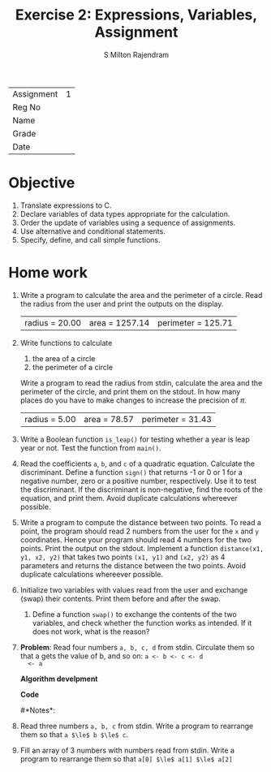 #+TITLE: Exercise 2: Expressions, Variables, Assignment
#+AUTHOR: S Milton Rajendram

#+LaTeX_HEADER: \usepackage{palatino}
#+LaTeX_HEADER: \usepackage[top=1in, bottom=1.25in, left=1.25in, right=1.25in]{geometry}
#+LaTeX_HEADER: \usepackage{setspace}
#+begin_latex
%\linespread{1.2}
#+end_latex

| Assignment | 1 |
| Reg No     |   |
| Name       |   |
| Grade      |   |
| Date       |   | 

\onehalfspacing
* Objective
   1. Translate expressions to C.
   2. Declare variables of data types appropriate for the calculation.
   3. Order the update of variables using a sequence of assignments.
   4. Use alternative and conditional statements.
   5. Specify, define, and call simple functions.

* Home work
  1. Write a program to calculate the area and the perimeter of a
     circle. Read the radius from the user and print the outputs on the
     display.
     #+NAME: build_input
     #+BEGIN_SRC sh :result none :exports none
     echo 20 >input.txt
     #+END_SRC
     #+BEGIN_SRC C :var tmp=build_input :cmdline <input.txt :exports none
       /*
         Purpose: find the area and perimeter of a circle
         Input: radius, a, positive number.
         Output: area and perimeter of the circle of radius
       */

       #include <stdio.h>

       int main ()
       {
         const double pi = 22.0/7;  
         double radius;

         scanf ("%lf", &radius);
         double area = pi * radius * radius;
         double perimeter = 2 * pi * radius;
         printf ("radius = %4.2f,area = %4.2f,perimeter = %4.2f\n", radius, area, perimeter);
       }
     #+END_SRC

     #+RESULTS:
     | radius = 20.00 | area = 1257.14 | perimeter = 125.71 |
  2. Write functions to calculate
     1. the area of a circle
     2. the perimeter of a circle
     Write a program to read the radius from stdin, calculate the area
     and the perimeter of the circle, and print them on the stdout. In
     how many places do you have to make changes to increase the
     precision of $\pi$.
     #+BEGIN_SRC C :exports none
     /*
     Purpose: find the area and perimeter of a circle
     Input: radius, a positive number.
     Output: area and perimeter of the circle of radius
     ,*/
     #include <stdio.h>

     const double pi = 22.0/7;  
     double area (const double r);
     double perimeter (const double r);

     int main ()
     {
     double radius;

     //scanf ("%f", &radius);
     radius = 5;
     printf ("radius = %.2f, area = %.2f, perimeter = %.2f\n", radius, area(radius), perimeter(radius));
     }

     double area (const double r)
     {
     return pi * r * r;
     }

     double perimeter (const double r)
     {
     return 2 * pi * r;
     }
     #+END_SRC

     #+RESULTS:
     | radius = 5.00 | area = 78.57 | perimeter = 31.43 |

  3. Write a Boolean function =is_leap()= for testing whether a year
     is leap year or not. Test the function from =main()=.
     #+BEGIN_SRC C :exports none
       bool is_leap (year) {
         return ((year % 4 == 0) && (year % 100 !=)) || (year % 400 == 0);
       }
     #+END_SRC
  4. Read the coefficients =a=, =b=, and =c= of a quadratic
     equation. Calculate the discriminant.  Define a function =sign()=
     that returns -1 or 0 or 1 for a negative number, zero or a
     positive number, respectively. Use it to test the
     discriminant. If the discriminant is non-negative, find the roots
     of the equation, and print them. Avoid duplicate calculations
     whereever possible.
     #+BEGIN_SRC C :exports none
       #include <stdio.h>
       #include <math.h>

       short sign (double f);

       int main ()
       {
         int a, b, c;

         scanf ("%d%d%d", &a, &b, &c);
         double disc = b*b - 4*a*c;
         int s = sign(disc);
         if (s == 0) {
           double x = -b / 2*a;
           printf ("Equal roots: x = %f\n", x);
         }
         else if (s == 1) {
           double disc_sqrt = sqrt (disc);
           double x1 = (-b + disc_sqrt) / 2*a;
           double x2 = (-b - disc_sqrt) / 2*a;
           printf ("Roots: x1 = %f, x2 = %f\n", x1, x2);    
         }
         else
           printf ("Complex roots.\n");
       }

       short sign (double f)
       {
         if (f < 0)
           return -1;
         else if (f == 0)
           return 0;
         else
           return 1;
       }
     #+END_SRC

  5. Write a program to compute the distance between two points. To
     read a point, the program should read 2 numbers from the user for
     the =x= and =y= coordinates.  Hence your program should read 4
     numbers for the two points. Print the output on the
     stdout. Implement a function =distance(x1, y1, x2, y2)= that
     takes two points =(x1, y1)= and =(x2, y2)= as 4 parameters and
     returns the distance between the two points. Avoid duplicate
     calculations whereever possible.

     #+BEGIN_SRC C :exports none
       #include <stdio.h>
       #include <math.h>

       double dist (int x1, int y1, int x2, int y2);
       double square (double x);

       int main ()
       {
         int x1, y1, x2, y2;

         scanf ("%d%d%d%d", &x1, &y1, &x2, &y2);
         printf ("dist ((%d,%d), (%d,%d)) = %f\n",
                  x1, y1, x2, y2, dist (x1, y1, x2, y2));
       }

       double dist (int x1, int y1, int x2, int y2)
       {
         return  sqrt(square(x1 - y1) + square(x2 - y2));
       }

       double square (double x)
       {
         return x*x;
       }
     #+END_SRC
  6. Initialize two variables with values read from the user and
     exchange (swap) their contents. Print them before and after the
     swap.
     #+BEGIN_SRC C :exports none
       #include <stdin.h>

       int main ()
       {
         int a;
         int b;

         scanf ("%d%d", &a, &b);
         printf ("a = %d, b = %d\n", a, b);
         int t = a;
         a = b;
         b = t;
         printf ("a = %d, b = %d\n", a, b);  
         return 0;
       }
     #+END_SRC
     1. Define a function =swap()= to exchange the contents of the two
        variables, and check whether the function works as
        intended. If it does not work, what is the reason?
  7. *Problem*: Read four numbers =a, b, c, d= from stdin. Circulate
     them so that a gets the value of b, and so on: =a <- b <- c <- d
     <- a=
     
     *Algorithm develpment*

     *Code*
     #+BEGIN_SRC C :exports none
       #include <stdin.h>

       int main ()
       {
         int a, b, c, d;
         
         scanf ("%d%d%d%d", &a, &b, &c, &d);
         printf ("a = %d, b = %d, c = %d, d = %d\n", a, b, c, d);
         int t = a;
         a = b;
         b = c;
         c = d;
         d = t;
         printf ("a = %d, b = %d, c = %d, d = %d\n", a, b, c, d);
         return 0;
       }     
     #+END_SRC

     #*Notes*:
  8. Read three numbers =a, b, c= from stdin. Write a program to
     rearrange them so that =a $\le$ b $\le$ c=.
     #+BEGIN_SRC C :exports none
       #include <stdin.h>

       int main ()
       {
         int a, b, c;
         int t;
         
         scanf ("%d%d%d", &a, &b, &c);
         printf ("a = %d, b = %d, c = %d\n", a, b, c);
         if (a > b) {
           t = a;
           a = b;
           b = t;
         }
         if (a > c) {
           t = a;
           a = c;
           c = t;
         }
         if (b > c) {
           t = b;
           b = c;
           c = t;
         }      
         printf ("a = %d, b = %d, c = %d\n", a, b, c);  
         return 0;
       }     
     #+END_SRC
  9. Fill an array of 3 numbers with numbers read from stdin. Write a
     program to rearrange them so that =a[0] $\le$ a[1] $\le$ a[2]=
    #+BEGIN_SRC C :exports none
      #include <stdin.h>

      int main ()
      {
        int a[3]
        int t;
         
        scanf ("%d%d%d", &a[0], &a[1], &a[2]);
        printf ("a[0] = %d, a[1] = %d, a[2] = %d\n", a[0], a[1], a[2]);
        if (a[0] > a[1]) {
          t = a[0];
          a[0] = a[1];
          a[1] = t;
        }
        if (a[0] > a[2]) {
          t = a[0];
          a[0] = a[2];
          a[2] = t;
        }
        if (a[1] > a[2]) {
          t = a[1];
          a[1] = a[2];
          a[2] = t;
        }
        printf ("a[0] = %d, a[1] = %d, a[2] = %d\n", a[0], a[1], a[2]);  
        return 0;
      }     
    #+END_SRC
     
* COMMENT Extra programs 
  10. Fill an array of size 3 with numbers read from stdin. Write a
      program to find the position (index), say =mpos=, of the smallest
      number in the array. Define a function =a[0] $\le$ a[1] $\le$
      a[2]=.
 
      #+BEGIN_SRC C :var c=5 :var d=10
      printf ("%d,%d\n", c, d);
      int t = c;
      c = d;
      d = t;
      printf ("%d,%d\n", c, d);
      #+END_SRC

      #+RESULTS:
      |  5 | 10 |
      | 10 |  5 |

